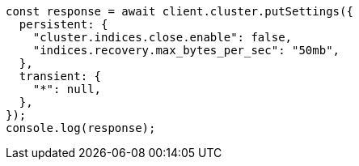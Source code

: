 // This file is autogenerated, DO NOT EDIT
// Use `node scripts/generate-docs-examples.js` to generate the docs examples

[source, js]
----
const response = await client.cluster.putSettings({
  persistent: {
    "cluster.indices.close.enable": false,
    "indices.recovery.max_bytes_per_sec": "50mb",
  },
  transient: {
    "*": null,
  },
});
console.log(response);
----
